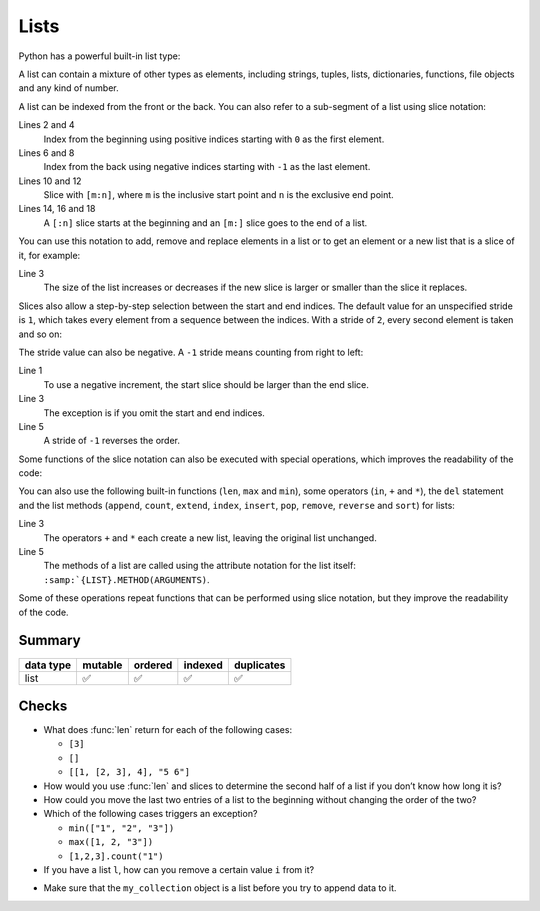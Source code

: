 Lists
=====

Python has a powerful built-in list type:

.. code-block:: python
   :linenos:

    []
    [1]
    [1, "2.", 3.0, ["4a", "4b"], (5.1, 5.2)]

A list can contain a mixture of other types as elements, including strings,
tuples, lists, dictionaries, functions, file objects and any kind of number.

A list can be indexed from the front or the back. You can also refer to a
sub-segment of a list using slice notation:

.. code-block:: pycon
   :linenos:

    >>> x = [1, "2.", 3.0, ["4a", "4b"], (5.1, 5.2)]
    >>> x[0]
    '1'
    >>> x[1]
    '2.'
    >>> x[-1]
    (5.1, 5.2)
    >>> x[-2]
    ['4a', '4b']
    >>> x[1:-1]
    ['2.', 3.0, ['4a', '4b']]
    >>> x[0:3]
    [1, '2.', 3.0]
    >>> x[:3]
    [1, '2.', 3.0]
    >>> x[-4:-1]
    ['2.', 3.0, ['4a', '4b']]
    >>> x[-4:]
    ['2.', 3.0, ['4a', '4b'], (5.1, 5.2)]

Lines 2 and 4
    Index from the beginning using positive indices starting with ``0`` as the
    first element.
Lines 6 and 8
    Index from the back using negative indices starting with ``-1`` as the last
    element.
Lines 10 and 12
    Slice with ``[m:n]``, where ``m`` is the inclusive start point and ``n`` is
    the exclusive end point.
Lines 14, 16 and 18
    A ``[:n]`` slice starts at the beginning and an ``[m:]`` slice goes to the
    end of a list.

You can use this notation to add, remove and replace elements in a list or to
get an element or a new list that is a slice of it, for example:

.. code-block:: pycon
   :linenos:

    >>> x = [1, "2.", 3.0, ["4a", "4b"], (5.1, 5.2)]
    >>> x[1] = "zweitens"
    >>> x[2:3] = []
    >>> x
    [1, 'zweitens', ['4a', '4b'], (5.1, 5.2)]
    >>> x[2] = [3.1, 3.2, 3.3]
    >>> x
    [1, 'zweitens', [3.1, 3.2, 3.3], (5.1, 5.2)]
    >>> x[2:]
    [[3.1, 3.2, 3.3], (5.1, 5.2)]

Line 3
    The size of the list increases or decreases if the new slice is larger or
    smaller than the slice it replaces.

Slices also allow a step-by-step selection between the start and end indices.
The default value for an unspecified stride is ``1``, which takes every element
from a sequence between the indices. With a stride of ``2``, every second
element is taken and so on:

.. code-block:: pycon
   :linenos:

   >>> x[0:3:2]
   [1, [3.1, 3.2, 3.3]]
   >>> x[::2]
   [1, [3.1, 3.2, 3.3]]
   >>> x[1::2]
   ['zweitens', (5.1, 5.2)]

The stride value can also be negative. A ``-1`` stride means counting from right
to left:

.. code-block:: pycon
   :linenos:

   >>> x[3:0:-2]
   [(5.1, 5.2), 'zweitens']
   >>> x[::-2]
   [(5.1, 5.2), 'zweitens']
   >>> x[::-1]
   [(5.1, 5.2), [3.1, 3.2, 3.3], 'zweitens', 1]

Line 1
    To use a negative increment, the start slice should be larger than the end
    slice.
Line 3
    The exception is if you omit the start and end indices.
Line 5
    A stride of ``-1`` reverses the order.

Some functions of the slice notation can also be executed with special
operations, which improves the readability of the code:

.. code-block:: pycon
   :linenos:

   >>> x.reverse()
   >>> x
   [(5.1, 5.2), [3.1, 3.2, 3.3], 'zweitens', 1]

You can also use the following built-in functions (``len``, ``max`` and
``min``), some operators (``in``, ``+`` and ``*``), the ``del`` statement and
the list methods (``append``, ``count``, ``extend``, ``index``, ``insert``,
``pop``, ``remove``, ``reverse`` and ``sort``) for lists:

.. code-block:: pycon
   :linenos:

    >>> len(x)
    4
    >>> x + [0, -1]
    [(5.1, 5.2), [3.1, 3.2, 3.3], 'zweitens', 1, 0, -1]
    >>> x.reverse()
    >>> x
    [1, 'zweitens', [3.1, 3.2, 3.3], (5.1, 5.2)]

Line 3
    The operators ``+`` and ``*`` each create a new list, leaving the original
    list unchanged.
Line 5
    The methods of a list are called using the attribute notation for the list
    itself: ``:samp:`{LIST}.METHOD(ARGUMENTS)``.

Some of these operations repeat functions that can be performed using slice
notation, but they improve the readability of the code.

.. seealso::
   * :doc:`Select and filter data with pandas
     <Python4DataScience:workspace/pandas/select-filter>`

Summary
-------

+---------------+---------------+---------------+---------------+---------------+
| data type     | mutable       | ordered       | indexed       | duplicates    |
+===============+===============+===============+===============+===============+
| list          | ✅            | ✅            | ✅            | ✅            |
+---------------+---------------+---------------+---------------+---------------+

Checks
------

* What does :func:`len` return for each of the following cases:

  * ``[3]``
  * ``[]``
  * ``[[1, [2, 3], 4], "5 6"]``

* How would you use :func:`len` and slices to determine the second half of a
  list if you don’t know how long it is?

* How could you move the last two entries of a list to the beginning without
  changing the order of the two?

* Which of the following cases triggers an exception?

  * ``min(["1", "2", "3"])``
  * ``max([1, 2, "3"])``
  * ``[1,2,3].count("1")``

* If you have a list ``l``, how can you remove a certain value ``i`` from it?

.. _check-list:

* Make sure that the ``my_collection`` object is a list before you try to append
  data to it.
